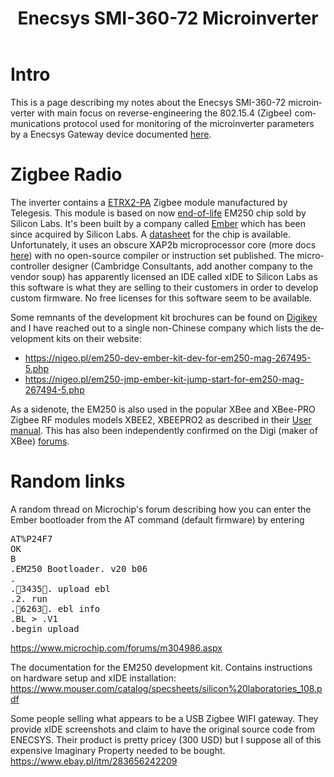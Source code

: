 #+TITLE: Enecsys SMI-360-72 Microinverter
#+LANGUAGE: en
#+CREATOR: Emacs 25.2.2 (Org mode 9.1.13)

#+BEGIN_EXPORT html
<base href="enecsys-smi-360-72-microinverter/"/>
#+END_EXPORT

* Intro

This is a page describing my notes about the Enecsys SMI-360-72 microinverter with main focus on reverse-engineering the 802.15.4 (Zigbee) communications protocol used for 
monitoring of the microinverter parameters by a Enecsys Gateway device documented [[file:../enecsys-gateway-cg-a-ab-us-1.org][here]].

* Zigbee Radio

The inverter contains a [[https://octopart.com/etrx2-pa-telegesis-19255118][ETRX2-PA]] Zigbee module manufactured by Telegesis. This module is based on now [[https://www.silabs.com/documents/public/pcns/2112141160-End-of-Life-Notification-for-EM250-and-EM260-IC-Products.pdf][end-of-life]] EM250 chip sold by Silicon Labs. It's been built by a company 
called [[https://en.wikipedia.org/wiki/Ember_(company)][Ember]] which has been since acquired by Silicon Labs. A [[https://datasheet.octopart.com/EM250-RTR-Ember-datasheet-129456.pdf][datasheet]] for the chip is available. Unfortunately, it uses an obscure XAP2b microprocessor core (more docs [[https://www.cambridgeconsultants.com/sites/default/files/documents/resources/asics-sb-011_v2.22.pdf][here]]) 
with no open-source compiler or instruction set published. The microcontroller designer (Cambridge Consultants, add another company to the vendor soup) has apparently licensed an 
IDE called xIDE to Silicon Labs as this software is what they are selling to their customers in order to develop custom firmware. No free licenses for this software seem to be 
available. 

Some remnants of the development kit brochures can be found on [[https://media.digikey.com/pdf/Data%20Sheets/Ember%20PDF's/EM250%20Kit%20Fact%20Sheet.pdf][Digikey]] and I have reached out to a single non-Chinese company which lists the development kits on their website:
- https://nigeo.pl/em250-dev-ember-kit-dev-for-em250-mag-267495-5.php
- https://nigeo.pl/em250-jmp-ember-kit-jump-start-for-em250-mag-267494-5.php

As a sidenote, the EM250 is also used in the popular XBee and XBee-PRO Zigbee RF modules models XBEE2, XBEEPRO2 as described in their [[https://usermanual.wiki/Digi/XBEEPRO2.Revised-Used-Manual][User manual]]. This has also been independently
confirmed on the Digi (maker of XBee) [[https://www.digi.com/support/forum/6928/ember-znet-firmwares-on-xbee-series-2-modules][forums]].


* Random links

A random thread on Microchip's forum describing how you can enter the Ember bootloader from the AT command (default firmware) by entering 
#+BEGIN_EXPORT html
<pre>
AT%P24F7
OK
B
.EM250 Bootloader. v20 b06
.
.3435. upload ebl
.2. run
.6263. ebl info
.BL > .V1
.begin upload
</pre>
#+END_EXPORT
https://www.microchip.com/forums/m304986.aspx

The documentation for the EM250 development kit. Contains instructions on hardware setup and xIDE installation:
[[https://www.mouser.com/catalog/specsheets/silicon%20laboratories_108.pdf]]


Some people selling what appears to be a USB Zigbee WIFI gateway. They provide xIDE screenshots and claim to have the original source code from ENECSYS. Their product is pretty
pricey (300 USD) but I suppose all of this expensive Imaginary Property needed to be bought.
https://www.ebay.pl/itm/283656242209


